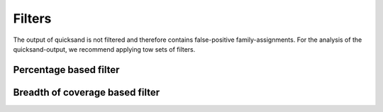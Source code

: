 .. _filters-page:

Filters
========

The output of quicksand is not filtered and therefore contains false-positive family-assignments. For the analysis of the quicksand-output, we recommend
applying tow sets of filters.

Percentage based filter
~~~~~~~~~~~~~~~~~~~~~~~~


Breadth of coverage based filter
~~~~~~~~~~~~~~~~~~~~~~~~~~~~~~~~


